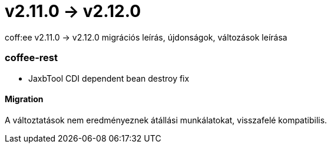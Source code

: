 = v2.11.0 → v2.12.0

coff:ee v2.11.0 -> v2.12.0 migrációs leírás, újdonságok, változások leírása

=== coffee-rest
* JaxbTool CDI dependent bean destroy fix

==== Migration
A változtatások nem eredményeznek átállási munkálatokat, visszafelé kompatibilis.

